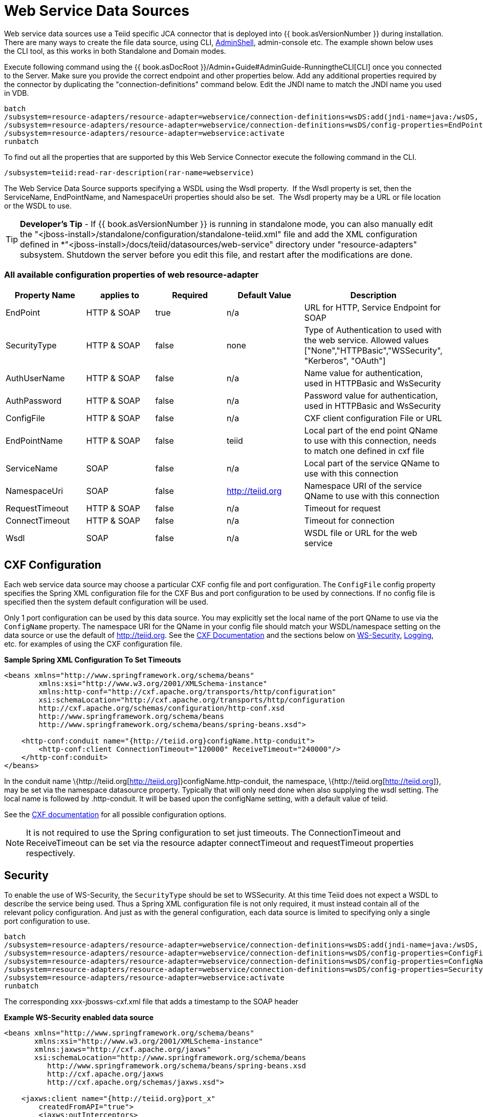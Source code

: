 
= Web Service Data Sources

Web service data sources use a Teiid specific JCA connector that is deployed into {{ book.asVersionNumber }} during installation. There are many ways to create the file data source, using CLI, link:AdminShell.adoc[AdminShell], admin-console etc. The example shown below uses the CLI tool, as this works in both Standalone and Domain modes.

Execute following command using the {{ book.asDocRoot }}/Admin+Guide#AdminGuide-RunningtheCLI[CLI] once you connected to the Server. Make sure you provide the correct endpoint and other properties below. Add any additional properties required by the connector by duplicating the "connection-definitions" command below. Edit the JNDI name to match the JNDI name you used in
VDB.

[source,java]
----
batch
/subsystem=resource-adapters/resource-adapter=webservice/connection-definitions=wsDS:add(jndi-name=java:/wsDS, class-name=org.teiid.resource.adapter.ws.WSManagedConnectionFactory, enabled=true, use-java-context=true)
/subsystem=resource-adapters/resource-adapter=webservice/connection-definitions=wsDS/config-properties=EndPoint:add(value={end_point})
/subsystem=resource-adapters/resource-adapter=webservice:activate
runbatch
----

To find out all the properties that are supported by this Web Service Connector execute the following command in the CLI.

[source,java]
----
/subsystem=teiid:read-rar-description(rar-name=webservice)
----

The Web Service Data Source supports specifying a WSDL using the Wsdl property.  If the Wsdl property is set, then the ServiceName, EndPointName, and NamespaceUri properties should also be set.  The Wsdl property may be a URL or file location or the WSDL to use.

TIP: *Developer’s Tip* - If {{ book.asVersionNumber }} is running in standalone mode, you can also manually edit the "<jboss-install>/standalone/configuration/standalone-teiid.xml" file and add the XML configuration defined in *"<jboss-install>/docs/teiid/datasources/web-service" directory under "resource-adapters" subsystem. Shutdown the server before you edit this file, and restart after the modifications are done.

=== All available configuration properties of web resource-adapter

|===
|Property Name |applies to |Required |Default Value |Description

|EndPoint
|HTTP & SOAP
|true
|n/a
|URL for HTTP, Service Endpoint for SOAP

|SecurityType
|HTTP & SOAP
|false
|none
|Type of Authentication to used with the web service. Allowed values ["None","HTTPBasic","WSSecurity", "Kerberos", "OAuth"]

|AuthUserName
|HTTP & SOAP
|false
|n/a
|Name value for authentication, used in HTTPBasic and WsSecurity

|AuthPassword
|HTTP & SOAP
|false
|n/a
|Password value for authentication, used in HTTPBasic and WsSecurity

|ConfigFile
|HTTP & SOAP
|false
|n/a
|CXF client configuration File or URL

|EndPointName
|HTTP & SOAP
|false
|teiid
|Local part of the end point QName to use with this connection, needs to match one defined in cxf file

|ServiceName
|SOAP
|false
|n/a
|Local part of the service QName to use with this connection

|NamespaceUri
|SOAP
|false
|http://teiid.org
|Namespace URI of the service QName to use with this connection

|RequestTimeout
|HTTP & SOAP
|false
|n/a
|Timeout for request

|ConnectTimeout
|HTTP & SOAP
|false
|n/a
|Timeout for connection

|Wsdl
|SOAP
|false
|n/a
|WSDL file or URL for the web service
|===

== CXF Configuration

Each web service data source may choose a particular CXF config file and port configuration. The `ConfigFile` config property specifies the Spring XML configuration file for the CXF Bus and port configuration to
be used by connections. If no config file is specified then the system default configuration will be used.

Only 1 port configuration can be used by this data source. You may explicitly set the local name of the port QName to use via the `ConfigName` property. The namespace URI for the QName in your config file should match your WSDL/namespace setting on the data source or use the default of http://teiid.org[http://teiid.org]. See the http://cxf.apache.org/docs/configuration.html[CXF Documentation] and the sections below on link:Web_Service_Data_Sources.html#55476955_WebServiceDataSources-WSSecurity[WS-Security], link:Web_Service_Data_Sources.html#55476955_WebServiceDataSources-Logging[Logging], etc. for examples of using the CXF configuration file.

[source,xml]
.*Sample Spring XML Configuration To Set Timeouts*
----
<beans xmlns="http://www.springframework.org/schema/beans"
        xmlns:xsi="http://www.w3.org/2001/XMLSchema-instance"
        xmlns:http-conf="http://cxf.apache.org/transports/http/configuration"
        xsi:schemaLocation="http://cxf.apache.org/transports/http/configuration
        http://cxf.apache.org/schemas/configuration/http-conf.xsd
        http://www.springframework.org/schema/beans
        http://www.springframework.org/schema/beans/spring-beans.xsd">

    <http-conf:conduit name="{http://teiid.org}configName.http-conduit">
        <http-conf:client ConnectionTimeout="120000" ReceiveTimeout="240000"/>
    </http-conf:conduit>
</beans>
----

In the conduit name \{http://teiid.org[http://teiid.org]}configName.http-conduit, the namespace, \{http://teiid.org[http://teiid.org]}, may be set via the namespace datasource property. Typically that will only need done when also supplying the wsdl setting. The local name is followed by .http-conduit. It will be based upon the configName setting, with a default value of teiid.

See the http://cxf.apache.org/docs/[CXF documentation] for all possible configuration options.

NOTE: It is not required to use the Spring configuration to set just timeouts. The ConnectionTimeout and ReceiveTimeout can be set via the resource adapter connectTimeout and requestTimeout properties respectively.

== Security

To enable the use of WS-Security, the `SecurityType` should be set to WSSecurity. At this time Teiid does not expect a WSDL to describe the service being used. Thus a Spring XML configuration file is not only required, it must instead contain all of the relevant policy configuration. And just as with the general configuration, each data source is limited to specifying only a single port configuration to use.

[source,java]
----
batch
/subsystem=resource-adapters/resource-adapter=webservice/connection-definitions=wsDS:add(jndi-name=java:/wsDS, class-name=org.teiid.resource.adapter.ws.WSManagedConnectionFactory, enabled=true, use-java-context=true)
/subsystem=resource-adapters/resource-adapter=webservice/connection-definitions=wsDS/config-properties=ConfigFile:add(value=${jboss.server.home.dir}/standalone/configuration/xxx-jbossws-cxf.xml)
/subsystem=resource-adapters/resource-adapter=webservice/connection-definitions=wsDS/config-properties=ConfigName:add(value=port_x)
/subsystem=resource-adapters/resource-adapter=webservice/connection-definitions=wsDS/config-properties=SecurityType:add(value=WSSecurity)
/subsystem=resource-adapters/resource-adapter=webservice:activate
runbatch
----

The corresponding xxx-jbossws-cxf.xml file that adds a timestamp to the SOAP header

[source,xml]
.*Example WS-Security enabled data source*
----
<beans xmlns="http://www.springframework.org/schema/beans"
       xmlns:xsi="http://www.w3.org/2001/XMLSchema-instance"
       xmlns:jaxws="http://cxf.apache.org/jaxws"
       xsi:schemaLocation="http://www.springframework.org/schema/beans
          http://www.springframework.org/schema/beans/spring-beans.xsd
          http://cxf.apache.org/jaxws
          http://cxf.apache.org/schemas/jaxws.xsd">

    <jaxws:client name="{http://teiid.org}port_x"
        createdFromAPI="true">
        <jaxws:outInterceptors>
            <bean/>
            <ref bean="Timestamp_Request"/>
        </jaxws:outInterceptors>
    </jaxws:client>

    <bean

        id="Timestamp_Request">
        <constructor-arg>
            <map>
                <entry key="action" value="Timestamp"/>
            <map>
        </constructor-arg>
    </bean>

</beans>
----

Note that the client port configuration is matched to the data source instance by the QName \{http://teiid.org[http://teiid.org]}port_x, where the namespace will match your namespace setting or the default of
http://teiid.org[http://teiid.org]. The configuration may contain other port configurations with different local names.

For more information on configuring CXF interceptors, please consult the http://cxf.apache.org/docs/security.html[CXF documentation]

== Kerberos

WS-Security Kerberos is only supported when the WSDL property is defined in resource-adapter connection configuration and only when WSDL Based Procedures are used. WSDL file must contain WS-Policy section, then
WS-Policy section is correctly interpreted and enforced on the endpoint. The sample CXF configuration will look like

[source,xml]
----
<?xml version="1.0" encoding="UTF-8"?>
<beans xmlns="http://www.springframework.org/schema/beans" 
    xmlns:xsi="http://www.w3.org/2001/XMLSchema-instance" 
    xmlns:http="http://cxf.apache.org/transports/http/configuration" 
    xmlns:jaxws="http://cxf.apache.org/jaxws" 
    xmlns:cxf="http://cxf.apache.org/core" 
    xmlns:p="http://cxf.apache.org/policy" 
    xmlns:sec="http://cxf.apache.org/configuration/security" 
    xsi:schemaLocation="http://www.springframework.org/schema/beans           http://www.springframework.org/schema/beans/spring-beans.xsd           http://cxf.apache.org/jaxws                           http://cxf.apache.org/schemas/jaxws.xsd           http://cxf.apache.org/transports/http/configuration   http://cxf.apache.org/schemas/configuration/http-conf.xsd           http://cxf.apache.org/configuration/security          http://cxf.apache.org/schemas/configuration/security.xsd           http://cxf.apache.org/core http://cxf.apache.org/schemas/core.xsd           http://cxf.apache.org/policy http://cxf.apache.org/schemas/policy.xsd">
    <bean class="org.springframework.beans.factory.config.PropertyPlaceholderConfigurer"/>
    <cxf:bus>
        <cxf:features>
            <p:policies/>
            <cxf:logging/>
        </cxf:features>
    </cxf:bus>

    <jaxws:client name="{http://webservices.samples.jboss.org/}HelloWorldPort" createdFromAPI="true">
        <jaxws:properties>
            <entry key="ws-security.kerberos.client">
                <bean class="org.apache.cxf.ws.security.kerberos.KerberosClient">
                    <constructor-arg ref="cxf"/>
                    <property name="contextName" value="alice"/>
                    <property name="serviceName" value="bob@service.example.com"/>
                </bean>
            </entry>
        </jaxws:properties>
    </jaxws:client>
</beans>
----

and you would need to configure the security-domain in the standalone-teiid.xml file under the 'security' subsystem as

[source,xml]
----
<security-domain name="alice" cache-type="default">
    <authentication>
        <login-module code="Kerberos" flag="required">
            <module-option name="storeKey" value="true"/>
            <module-option name="useKeyTab" value="true"/>
            <module-option name="keyTab" value="/home/alice/alice.keytab"/>
            <module-option name="principal" value="alice@EXAMPLE.COM"/>
            <module-option name="doNotPrompt" value="true"/>
            <module-option name="debug" value="true"/>
            <module-option name="refreshKrb5Config" value="true"/>
        </login-module>
    </authentication>
</security-domain>
----

for complete list of kerberos properties please refer to http://anonsvn.jboss.org/repos/jbossws/stack/cxf/trunk/modules/testsuite/cxf-spring-tests/src/test/java/org/jboss/test/ws/jaxws/samples/wsse/kerberos/KerberosTestCase.java[this testcase]

== Logging

Logging, when enabled, will be performed at an INFO level to the org.apache.cxf.interceptor context.

=== SOAP

The CXF config property may also be used to control the logging of requests and responses for specific or all ports. 

.*Example logging data source*
----
batch
/subsystem=resource-adapters/resource-adapter=webservice/connection-definitions=wsDS:add(jndi-name=java:/wsDS, class-name=org.teiid.resource.adapter.ws.WSManagedConnectionFactory, enabled=true, use-java-context=true)
/subsystem=resource-adapters/resource-adapter=webservice/connection-definitions=wsDS/config-properties=ConfigFile:add(value=${jboss.server.home.dir}/standalone/configuration/xxx-jbossws-cxf.xml)
/subsystem=resource-adapters/resource-adapter=webservice/connection-definitions=wsDS/config-properties=ConfigName:add(value=port_x)
/subsystem=resource-adapters/resource-adapter=webservice:activate
runbatch
----

Corresponding xxx-jbossws-cxf.xml

[source,xml]
.*Example logging data source*
----
<beans xmlns="http://www.springframework.org/schema/beans"
       xmlns:xsi="http://www.w3.org/2001/XMLSchema-instance"
       xmlns:jaxws="http://cxf.apache.org/jaxws"
       xsi:schemaLocation="http://www.springframework.org/schema/beans
          http://www.springframework.org/schema/beans/spring-beans.xsd
          http://cxf.apache.org/jaxws
          http://cxf.apache.org/schemas/jaxws.xsd">

    <jaxws:client name="{http://teiid.org}port_y"
        createdFromAPI="true">
        <jaxws:features>
            <bean class="org.apache.cxf.feature.LoggingFeature"/>
        </jaxws:features>
    </jaxws:client>

</beans>
----

=== All CXF Usage

With the {{ book.asName }} distribution of CXF a system property can be used to enable CXF logging across all usage in the application server (including salesforce) - see https://docs.jboss.org/author/display/JBWS/Advanced+User+Guide[the {{ book.asName }} docs].

[source,xml]
.*Example System Property*
----
<system-properties>
  <property name="org.apache.cxf.logging.enabled" value="true"/>
</system-properties>
----

== Transport Settings

The CXF config property may also be used to control low level aspects of the HTTP transport. See the http://cxf.apache.org/docs/client-http-transport-including-ssl-support.html[CXF documentation] for all possible options.

[source,xml]
.*Example Disabling Hostname Verification*
----
<beans xmlns="http://www.springframework.org/schema/beans"
       xmlns:xsi="http://www.w3.org/2001/XMLSchema-instance"
       xmlns:http-conf="http://cxf.apache.org/transports/http/configuration"
       xsi:schemaLocation="http://cxf.apache.org/transports/http/configuration
                           http://cxf.apache.org/schemas/configuration/http-conf.xsd
                           http://www.springframework.org/schema/beans
                             http://www.springframework.org/schema/beans/spring-beans.xsd">

  <http-conf:conduit name="{http://teiid.org}port_z.http-conduit">
     <!-- WARNING ! disableCNcheck=true should NOT be used in production -->
     <http-conf:tlsClientParameters disableCNcheck="true" />

  </http-conf:conduit>
</beans>
----

== Configuring SSL Support (Https)

For using the HTTPS, you can configure CXF file as below

[source,xml]
----
<beans xmlns="http://www.springframework.org/schema/beans" 
    xmlns:xsi="http://www.w3.org/2001/XMLSchema-instance" 
    xmlns:sec="http://cxf.apache.org/configuration/security" 
    xmlns:http-conf="http://cxf.apache.org/transports/http/configuration" 
    xmlns:jaxws="http://java.sun.com/xml/ns/jaxws" 
    xsi:schemaLocation="http://cxf.apache.org/transports/http/configuration http://cxf.apache.org/schemas/configuration/http-conf.xsd http://www.springframework.org/schema/beans http://www.springframework.org/schema/beans/spring-beans-2.0.xsd http://cxf.apache.org/configuration/security http://cxf.apache.org/schemas/configuration/security.xsd">
 
    <http-conf:conduit name="*.http-conduit">
        <http-conf:client ConnectionTimeout="120000" ReceiveTimeout="240000"/>
        <http-conf:tlsClientParameters secureSocketProtocol="SSL">
          <sec:trustManagers>
            <sec:keyStore type="JKS" password="changeit" file="/path/to/truststore.jks"/>
          </sec:trustManagers>
        </http-conf:tlsClientParameters>
    </http-conf:conduit>
</beans>
----

for all the http-conduit based configuration see http://cxf.apache.org/docs/client-http-transport-including-ssl-support.html[http://cxf.apache.org/docs/client-http-transport-including-ssl-support.html]. You can also configure for HTTPBasic, kerberos, etc.


